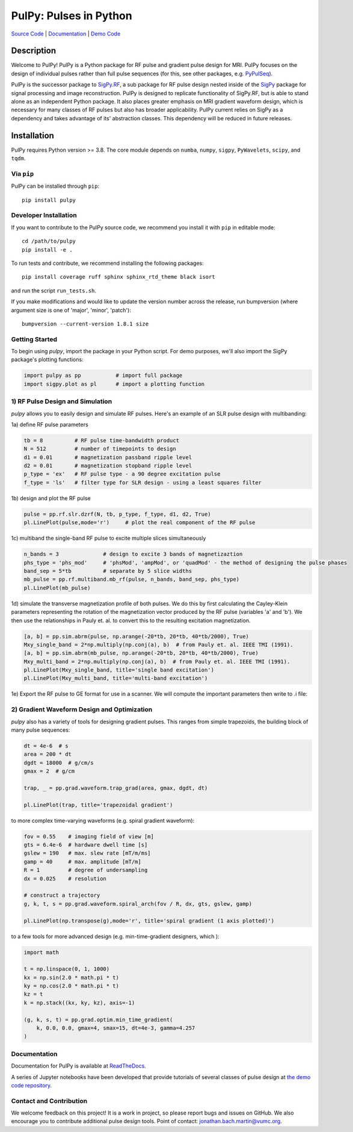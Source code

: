 PulPy: Pulses in Python
=======================

.. image:: ../docs/figures/pulpy_logo_v2.png
   :width: 250
   :alt: PulPy logo


`Source Code <https://github.com/jonbmartin/pulpy>`_ | `Documentation <https://pulpy.readthedocs.io>`_ | `Demo Code <https://github.com/jonbmartin/pulpy-tutorials>`_

.. image:: https://readthedocs.org/projects/pulpy/badge/?version=latest
    :target: https://pulpy.readthedocs.io/en/latest/?badge=latest
    :alt: Documentation Status

Description
-----------
Welcome to PulPy! PulPy is a Python package for RF pulse and gradient pulse design for MRI. PulPy focuses on the design of individual pulses rather than full pulse sequences (for this, see other packages, e.g. `PyPulSeq <https://github.com/imr-framework/pypulseq>`_).

PulPy is the successor package to `SigPy.RF <https://github.com/jonbmartin/sigpy-rf>`_, a sub package for RF pulse
design nested inside of the `SigPy <https://github.com/mikgroup/sigpy>`_ package for signal processing and image reconstruction.
PulPy is designed to replicate  functionality of SigPy.RF, but is able to stand alone as an independent Python package. It also places greater emphasis on 
MRI gradient waveform design, which is necessary for many classes of RF pulses but also has broader applicability. PulPy current relies on SigPy as a 
dependency and takes advantage of its' abstraction classes. This dependency will be reduced in future releases. 

Installation
------------

PulPy requires Python version >= 3.8. The core module depends on ``numba``, ``numpy``, ``sigpy``, ``PyWavelets``, ``scipy``, and ``tqdm``.

Via ``pip``
***********

PulPy can be installed through ``pip``::
	
    pip install pulpy

Developer Installation
***************************

If you want to contribute to the PulPy source code, we recommend you install it with ``pip`` in editable mode::

	cd /path/to/pulpy
	pip install -e .
	
To run tests and contribute, we recommend installing the following packages::

	pip install coverage ruff sphinx sphinx_rtd_theme black isort

and run the script ``run_tests.sh``.

If you make modifications and would like to update the version number across the release, run bumpversion 
(where argument size is one of 'major', 'minor', 'patch')::

  bumpversion --current-version 1.8.1 size


Getting Started
**********************
To begin using `pulpy`, import the package in your Python script. For demo purposes, we'll also import the SigPy package's plotting functions:

.. code-block:: python

   import pulpy as pp    	# import full package
   import sigpy.plot as pl      # import a plotting function

1) RF Pulse Design and Simulation
**************************************
`pulpy` allows you to easily design and simulate RF pulses. Here's an example of an SLR pulse design with multibanding: 

1a) define RF pulse parameters 

.. code-block:: python
	
	tb = 8 		# RF pulse time-bandwidth product
	N = 512 	# number of timepoints to design
	d1 = 0.01 	# magnetization passband ripple level
	d2 = 0.01 	# magnetization stopband ripple level
	p_type = 'ex'   # RF pulse type - a 90 degree excitation pulse
	f_type = 'ls'   # filter type for SLR design - using a least squares filter

1b) design and plot the RF pulse

.. code-block:: python

	pulse = pp.rf.slr.dzrf(N, tb, p_type, f_type, d1, d2, True)
	pl.LinePlot(pulse,mode='r')     # plot the real component of the RF pulse

.. image:: ../docs/figures/slr_pulse.png
   :width: 300

1c) multiband the single-band RF pulse to excite multiple slices simultaneously

.. code-block:: python

	n_bands = 3              # design to excite 3 bands of magnetizaztion
	phs_type = 'phs_mod'     # 'phsMod', 'ampMod', or 'quadMod' - the method of designing the pulse phases
	band_sep = 5*tb          # separate by 5 slice widths
	mb_pulse = pp.rf.multiband.mb_rf(pulse, n_bands, band_sep, phs_type)
	pl.LinePlot(mb_pulse)

.. image:: ../docs/figures/multiband_pulse.png
   :width: 300

1d) simulate the transverse magnetization profile of both pulses. We do this by first calculating the Cayley-Klein parameters representing the rotation of the magnetization vector produced by the RF pulse (variables 'a' and 'b'). We then use the relationships in Pauly et. al. to convert this to the resulting excitation magnetization. 

.. code-block:: python

	[a, b] = pp.sim.abrm(pulse, np.arange(-20*tb, 20*tb, 40*tb/2000), True)
	Mxy_single_band = 2*np.multiply(np.conj(a), b)  # from Pauly et. al. IEEE TMI (1991). 
	[a, b] = pp.sim.abrm(mb_pulse, np.arange(-20*tb, 20*tb, 40*tb/2000), True)
	Mxy_multi_band = 2*np.multiply(np.conj(a), b)  # from Pauly et. al. IEEE TMI (1991). 
	pl.LinePlot(Mxy_single_band, title='single band excitation')
	pl.LinePlot(Mxy_multi_band, title='multi-band excitation')

.. image:: ../docs/figures/single_band_excitation.png
   :width: 300
.. image:: ../docs/figures/multiband_excitation.png
   :width: 300

1e) Export the RF pulse to GE format for use in a scanner. We will compute the important parameters
then write to .i file:

.. code-block:: python
	pp.ge_rf_params(pulse, dt=4e-6)
	pp.signa(pulse, 'slr_ex')

2) Gradient Waveform Design and Optimization
************************************************
`pulpy` also has a variety of tools for designing gradient pulses. This ranges from simple trapezoids, the building block of many pulse sequences: 

.. code-block:: python

        dt = 4e-6  # s
        area = 200 * dt
        dgdt = 18000  # g/cm/s
        gmax = 2  # g/cm

        trap, _ = pp.grad.waveform.trap_grad(area, gmax, dgdt, dt)
        
        pl.LinePlot(trap, title='trapezoidal gradient')

.. image:: ../docs/figures/trap_grad.png
   :width: 300

to more complex time-varying waveforms (e.g. spiral gradient waveform):

.. code-block:: python

        fov = 0.55    # imaging field of view [m]
        gts = 6.4e-6  # hardware dwell time [s]
        gslew = 190   # max. slew rate [mT/m/ms]
        gamp = 40     # max. amplitude [mT/m]
        R = 1         # degree of undersampling
        dx = 0.025    # resolution
        
        # construct a trajectory
        g, k, t, s = pp.grad.waveform.spiral_arch(fov / R, dx, gts, gslew, gamp)
        
        pl.LinePlot(np.transpose(g),mode='r', title='spiral gradient (1 axis plotted)')

.. image:: ../docs/figures/spiral_waveform.png
   :width: 300

to a few tools for more advanced design (e.g. min-time-gradient designers, which ): 

.. code-block:: python

	import math        
    
	t = np.linspace(0, 1, 1000)
	kx = np.sin(2.0 * math.pi * t)
	ky = np.cos(2.0 * math.pi * t)
	kz = t
	k = np.stack((kx, ky, kz), axis=-1)
	
	(g, k, s, t) = pp.grad.optim.min_time_gradient(
	    k, 0.0, 0.0, gmax=4, smax=15, dt=4e-3, gamma=4.257
	)

Documentation
**************
Documentation for PulPy is available at `ReadTheDocs <https://pulpy.readthedocs.io>`_.

A series of Jupyter notebooks have been developed that provide tutorials of several classes 
of pulse design at `the demo code repository <https://github.com/jonbmartin/pulpy-tutorials>`_.

Contact and Contribution
*************************

We welcome feedback on this project! It is a work in project, so please report bugs and issues on 
GitHub. We also encourage you to contribute additional pulse design tools. Point of contact: jonathan.bach.martin@vumc.org. 
